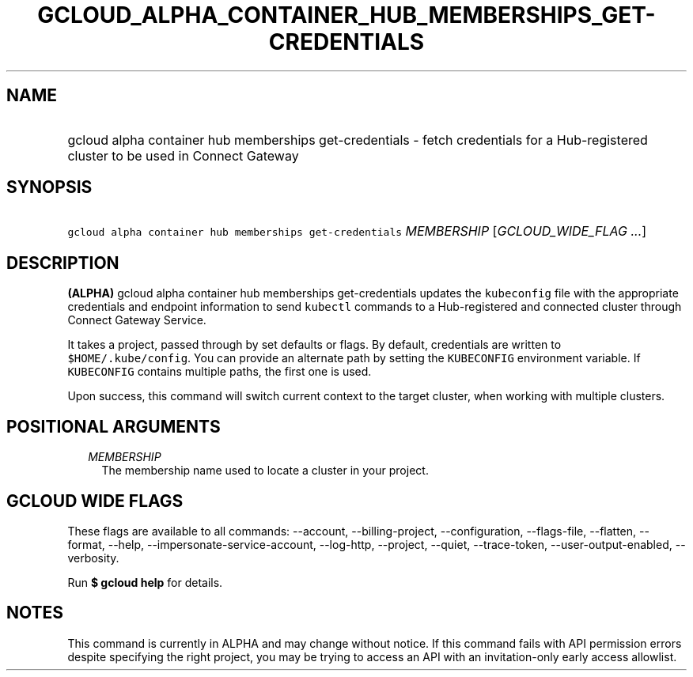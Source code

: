 
.TH "GCLOUD_ALPHA_CONTAINER_HUB_MEMBERSHIPS_GET\-CREDENTIALS" 1



.SH "NAME"
.HP
gcloud alpha container hub memberships get\-credentials \- fetch credentials for a Hub\-registered cluster to be used in Connect Gateway



.SH "SYNOPSIS"
.HP
\f5gcloud alpha container hub memberships get\-credentials\fR \fIMEMBERSHIP\fR [\fIGCLOUD_WIDE_FLAG\ ...\fR]



.SH "DESCRIPTION"

\fB(ALPHA)\fR gcloud alpha container hub memberships get\-credentials updates
the \f5kubeconfig\fR file with the appropriate credentials and endpoint
information to send \f5kubectl\fR commands to a Hub\-registered and connected
cluster through Connect Gateway Service.

It takes a project, passed through by set defaults or flags. By default,
credentials are written to \f5$HOME/.kube/config\fR. You can provide an
alternate path by setting the \f5KUBECONFIG\fR environment variable. If
\f5KUBECONFIG\fR contains multiple paths, the first one is used.

Upon success, this command will switch current context to the target cluster,
when working with multiple clusters.



.SH "POSITIONAL ARGUMENTS"

.RS 2m
.TP 2m
\fIMEMBERSHIP\fR
The membership name used to locate a cluster in your project.


.RE
.sp

.SH "GCLOUD WIDE FLAGS"

These flags are available to all commands: \-\-account, \-\-billing\-project,
\-\-configuration, \-\-flags\-file, \-\-flatten, \-\-format, \-\-help,
\-\-impersonate\-service\-account, \-\-log\-http, \-\-project, \-\-quiet,
\-\-trace\-token, \-\-user\-output\-enabled, \-\-verbosity.

Run \fB$ gcloud help\fR for details.



.SH "NOTES"

This command is currently in ALPHA and may change without notice. If this
command fails with API permission errors despite specifying the right project,
you may be trying to access an API with an invitation\-only early access
allowlist.

